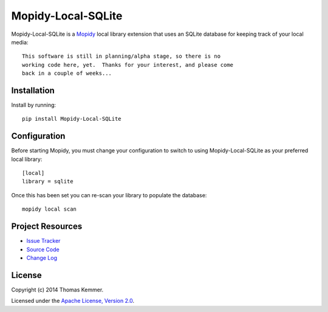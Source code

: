 Mopidy-Local-SQLite
========================================================================

Mopidy-Local-SQLite is a Mopidy_ local library extension that uses an
SQLite database for keeping track of your local media::

    This software is still in planning/alpha stage, so there is no
    working code here, yet.  Thanks for your interest, and please come
    back in a couple of weeks...


Installation
------------------------------------------------------------------------

Install by running::

    pip install Mopidy-Local-SQLite


Configuration
------------------------------------------------------------------------

Before starting Mopidy, you must change your configuration to switch
to using Mopidy-Local-SQLite as your preferred local library::

    [local]
    library = sqlite


Once this has been set you can re-scan your library to populate the
database::

    mopidy local scan


Project Resources
------------------------------------------------------------------------

.. image:: http://img.shields.io/pypi/v/Mopidy-Local-SQLite.svg
    :target: https://pypi.python.org/pypi/Mopidy-Local-SQLite/
    :alt: Latest PyPI version

.. image:: http://img.shields.io/pypi/dm/Mopidy-Local-SQLite.svg
    :target: https://pypi.python.org/pypi/Mopidy-Local-SQLite/
    :alt: Number of PyPI downloads

- `Issue Tracker`_
- `Source Code`_
- `Change Log`_


License
------------------------------------------------------------------------

Copyright (c) 2014 Thomas Kemmer.

Licensed under the `Apache License, Version 2.0`_.


.. _Mopidy: http://www.mopidy.com/

.. _Issue Tracker: https://github.com/tkem/mopidy-local-sqlite/issues/
.. _Source Code: https://github.com/tkem/mopidy-local-sqlite
.. _Change Log: https://raw.github.com/tkem/mopidy-local-sqlite/master/Changes

.. _Apache License, Version 2.0: http://www.apache.org/licenses/LICENSE-2.0
